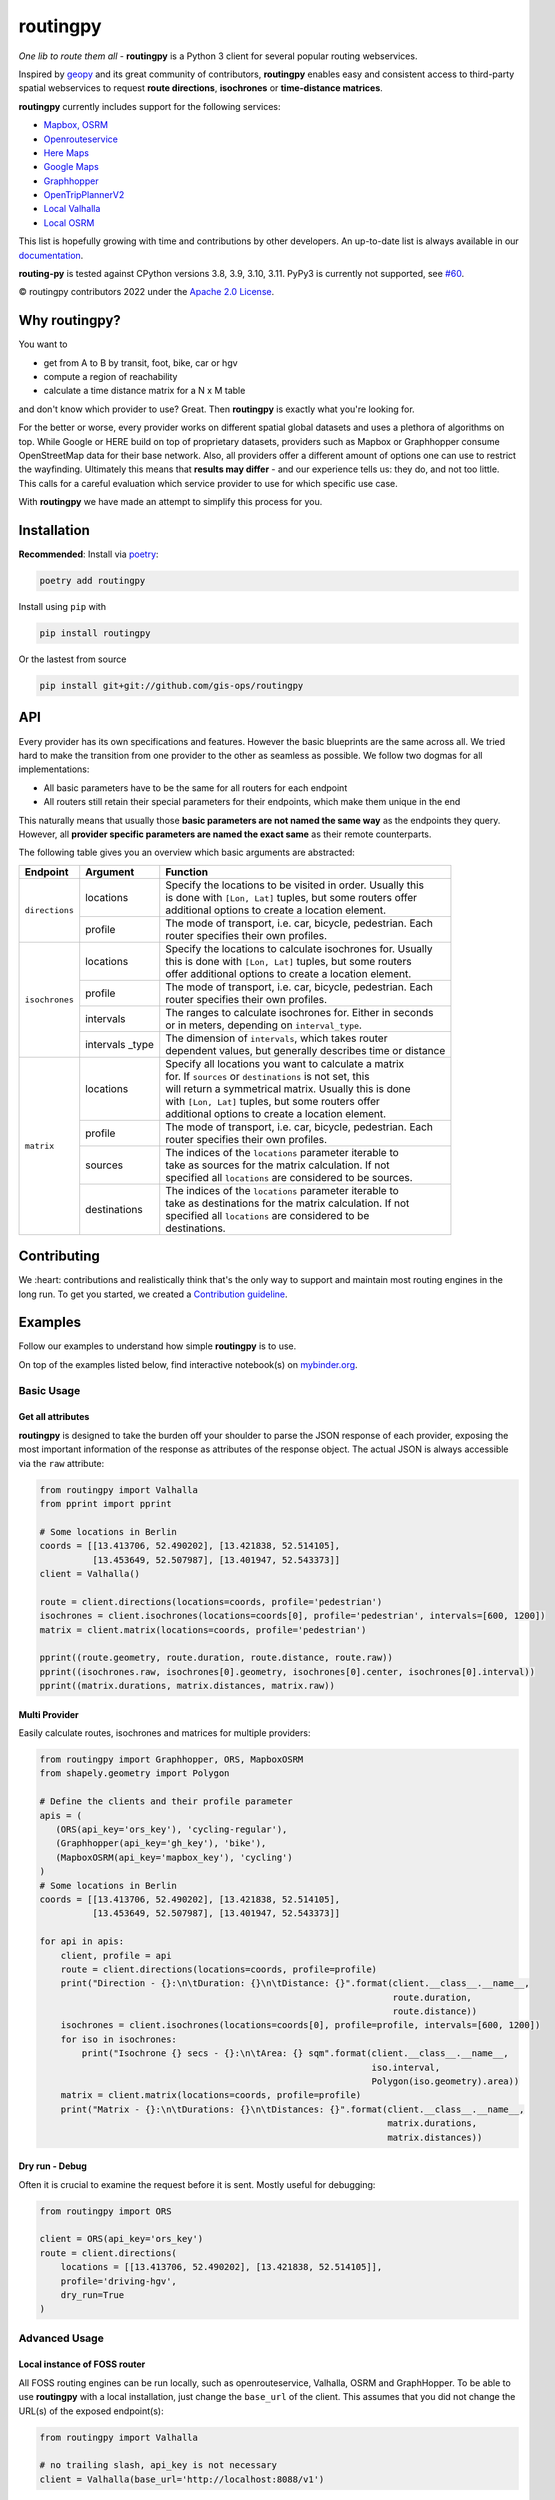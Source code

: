 routingpy
==========

.. image:: https://github.com/gis-ops/routing-py/workflows/tests/badge.svg
    :target: https://github.com/gis-ops/routing-py/actions/workflows/ci-tests.yml
    :alt: tests

.. image:: https://readthedocs.org/projects/routingpy/badge/?version=latest
    :target: https://routingpy.readthedocs.io/en/latest/?badge=latest
    :alt: Documentation Status

.. image:: https://mybinder.org/badge_logo.svg
    :target: https://mybinder.org/v2/gh/gis-ops/routing-py/master?filepath=examples
    :alt: MyBinder.org


*One lib to route them all* - **routingpy** is a Python 3 client for several
popular routing webservices.

Inspired by `geopy <https://github.com/geopy/geopy>`_ and its great community of contributors, **routingpy** enables
easy and consistent access to third-party spatial webservices to request **route directions**, **isochrones**
or **time-distance matrices**.

**routingpy** currently includes support for the following services:

-  `Mapbox, OSRM`_
-  `Openrouteservice`_
-  `Here Maps`_
-  `Google Maps`_
-  `Graphhopper`_
-  `OpenTripPlannerV2`_
-  `Local Valhalla`_
-  `Local OSRM`_

This list is hopefully growing with time and contributions by other developers. An up-to-date list is always available
in our documentation_.

**routing-py** is tested against CPython versions 3.8, 3.9, 3.10, 3.11. PyPy3 is currently not supported, see `#60 <https://github.com/gis-ops/routingpy/issues/60>`_.

© routingpy contributors 2022 under the `Apache 2.0 License`_.

.. image:: https://user-images.githubusercontent.com/10322094/57357720-e180c080-7173-11e9-97a4-cecb4670065d.jpg
    :alt: routing-py-image


Why routingpy?
---------------

You want to

- get from A to B by transit, foot, bike, car or hgv
- compute a region of reachability
- calculate a time distance matrix for a N x M table

and don't know which provider to use? Great. Then **routingpy** is exactly what you're looking for.

For the better or worse, every provider works on different spatial global datasets and uses a plethora of algorithms on top.
While Google or HERE build on top of proprietary datasets, providers such as Mapbox or Graphhopper consume OpenStreetMap data
for their base network. Also, all providers offer a different amount of options one can use to restrict the wayfinding.
Ultimately this means that **results may differ** - and our experience tells us: they do, and not
too little. This calls for a careful evaluation which service provider to use for which specific use case.

With **routingpy** we have made an attempt to simplify this process for you.

Installation
------------

.. image:: https://badge.fury.io/py/routingpy.svg
    :target: https://badge.fury.io/py/routingpy
    :alt: PyPI version

**Recommended**: Install via poetry_:

.. code:: bash

    poetry add routingpy

Install using ``pip`` with

.. code:: bash

   pip install routingpy

Or the lastest from source

.. code:: bash

   pip install git+git://github.com/gis-ops/routingpy


API
-----------

Every provider has its own specifications and features. However the basic blueprints are the same across all. We tried hard
to make the transition from one provider to the other as seamless as possible. We follow two dogmas for all implementations:

- All basic parameters have to be the same for all routers for each endpoint

- All routers still retain their special parameters for their endpoints, which make them unique in the end

This naturally means that usually those **basic parameters are not named the same way** as the endpoints they query. However,
all **provider specific parameters are named the exact same** as their remote counterparts.

The following table gives you an overview which basic arguments are abstracted:

+-----------------------+-------------------+--------------------------------------------------------------+
|       Endpoint        |     Argument      | Function                                                     |
+=======================+===================+==============================================================+
|   ``directions``      | locations         | | Specify the locations to be visited in order. Usually this |
|                       |                   | | is done with ``[Lon, Lat]`` tuples, but some routers offer |
|                       |                   | | additional options to create a location element.           |
|                       +-------------------+--------------------------------------------------------------+
|                       | profile           | | The mode of transport, i.e. car, bicycle, pedestrian. Each |
|                       |                   | | router specifies their own profiles.                       |
+-----------------------+-------------------+--------------------------------------------------------------+
|   ``isochrones``      | locations         | | Specify the locations to calculate isochrones for. Usually |
|                       |                   | | this is done with ``[Lon, Lat]`` tuples, but some routers  |
|                       |                   | | offer additional options to create a location element.     |
|                       +-------------------+--------------------------------------------------------------+
|                       | profile           | | The mode of transport, i.e. car, bicycle, pedestrian. Each |
|                       |                   | | router specifies their own profiles.                       |
|                       +-------------------+--------------------------------------------------------------+
|                       | intervals         | | The ranges to calculate isochrones for. Either in seconds  |
|                       |                   | | or in meters, depending on ``interval_type``.              |
|                       +-------------------+--------------------------------------------------------------+
|                       | intervals _type   | | The dimension of ``intervals``, which takes router         |
|                       |                   | | dependent values, but generally describes time or distance |
+-----------------------+-------------------+--------------------------------------------------------------+
|      ``matrix``       | locations         | | Specify all locations you want to calculate a matrix       |
|                       |                   | | for. If ``sources`` or ``destinations`` is not set, this   |
|                       |                   | | will return a symmetrical matrix. Usually this is done     |
|                       |                   | | with ``[Lon, Lat]`` tuples, but some routers offer         |
|                       |                   | | additional options to create a location element.           |
|                       +-------------------+--------------------------------------------------------------+
|                       | profile           | | The mode of transport, i.e. car, bicycle, pedestrian. Each |
|                       |                   | | router specifies their own profiles.                       |
|                       +-------------------+--------------------------------------------------------------+
|                       | sources           | | The indices of the ``locations`` parameter iterable to     |
|                       |                   | | take as sources for the matrix calculation. If not         |
|                       |                   | | specified all ``locations`` are considered to be sources.  |
|                       +-------------------+--------------------------------------------------------------+
|                       | destinations      | | The indices of the ``locations`` parameter iterable to     |
|                       |                   | | take as destinations for the matrix calculation. If not    |
|                       |                   | | specified all ``locations`` are considered to be           |
|                       |                   | | destinations.                                              |
+-----------------------+-------------------+--------------------------------------------------------------+

Contributing
------------

We :heart: contributions and realistically think that's the only way to support and maintain most
routing engines in the long run. To get you started, we created a `Contribution guideline <./CONTRIBUTING.md>`_.

Examples
--------

Follow our examples to understand how simple **routingpy** is to use.

On top of the examples listed below, find interactive notebook(s) on mybinder.org_.

Basic Usage
~~~~~~~~~~~

Get all attributes
++++++++++++++++++

**routingpy** is designed to take the burden off your shoulder to parse the JSON response of each provider, exposing
the most important information of the response as attributes of the response object. The actual JSON is always accessible via
the ``raw`` attribute:

.. code:: python

    from routingpy import Valhalla
    from pprint import pprint

    # Some locations in Berlin
    coords = [[13.413706, 52.490202], [13.421838, 52.514105],
              [13.453649, 52.507987], [13.401947, 52.543373]]
    client = Valhalla()

    route = client.directions(locations=coords, profile='pedestrian')
    isochrones = client.isochrones(locations=coords[0], profile='pedestrian', intervals=[600, 1200])
    matrix = client.matrix(locations=coords, profile='pedestrian')

    pprint((route.geometry, route.duration, route.distance, route.raw))
    pprint((isochrones.raw, isochrones[0].geometry, isochrones[0].center, isochrones[0].interval))
    pprint((matrix.durations, matrix.distances, matrix.raw))


Multi Provider
++++++++++++++

Easily calculate routes, isochrones and matrices for multiple providers:

.. code:: python

    from routingpy import Graphhopper, ORS, MapboxOSRM
    from shapely.geometry import Polygon

    # Define the clients and their profile parameter
    apis = (
       (ORS(api_key='ors_key'), 'cycling-regular'),
       (Graphhopper(api_key='gh_key'), 'bike'),
       (MapboxOSRM(api_key='mapbox_key'), 'cycling')
    )
    # Some locations in Berlin
    coords = [[13.413706, 52.490202], [13.421838, 52.514105],
              [13.453649, 52.507987], [13.401947, 52.543373]]

    for api in apis:
        client, profile = api
        route = client.directions(locations=coords, profile=profile)
        print("Direction - {}:\n\tDuration: {}\n\tDistance: {}".format(client.__class__.__name__,
                                                                       route.duration,
                                                                       route.distance))
        isochrones = client.isochrones(locations=coords[0], profile=profile, intervals=[600, 1200])
        for iso in isochrones:
            print("Isochrone {} secs - {}:\n\tArea: {} sqm".format(client.__class__.__name__,
                                                                   iso.interval,
                                                                   Polygon(iso.geometry).area))
        matrix = client.matrix(locations=coords, profile=profile)
        print("Matrix - {}:\n\tDurations: {}\n\tDistances: {}".format(client.__class__.__name__,
                                                                      matrix.durations,
                                                                      matrix.distances))


Dry run - Debug
+++++++++++++++

Often it is crucial to examine the request before it is sent. Mostly useful for debugging:

.. code:: python

    from routingpy import ORS

    client = ORS(api_key='ors_key')
    route = client.directions(
        locations = [[13.413706, 52.490202], [13.421838, 52.514105]],
        profile='driving-hgv',
        dry_run=True
    )


Advanced Usage
~~~~~~~~~~~~~~

Local instance of FOSS router
+++++++++++++++++++++++++++++

All FOSS routing engines can be run locally, such as openrouteservice, Valhalla, OSRM and GraphHopper. To be able
to use **routingpy** with a local installation, just change the ``base_url`` of the client. This assumes that you did
not change the URL(s) of the exposed endpoint(s):

.. code:: python

    from routingpy import Valhalla

    # no trailing slash, api_key is not necessary
    client = Valhalla(base_url='http://localhost:8088/v1')

Proxies, Rate limiters and API errors
+++++++++++++++++++++++++++++++++++++

Proxies are easily set up using following ``requests`` scheme for proxying. Also, when batch requesting, **routingpy**
can be set up to resume its requests when the remote API rate limits (i.e. responds
with HTTP 429). Also, it can be set up to ignore API errors and instead print them as warnings to ``stdout``. Be careful,
when ignoring ``RouterApiErrors``, those often count towards your rate limit.

All these parameters, and more, can optionally be **globally set** for all router modules or individually per instance:

.. code:: python

    from routingpy import Graphhopper, ORS
    from routingpy.routers import options

    request_kwargs = dict(proxies=dict(https='129.125.12.0'))

    client = Graphhopper(
        api_key='gh_key',
        retry_over_query_limit=False,
        skip_api_error=True,
        requests_kwargs=request_kwargs
    )

    # Or alternvatively, set these options globally:
    options.default_proxies = {'https': '129.125.12.0'}
    options.default_retry_over_query_limit = False
    options.default_skip_api_error = True


.. _Mapbox, OSRM: https://docs.mapbox.com/api/navigation
.. _Openrouteservice: https://openrouteservice.org/dev/#/api-docs
.. _Here Maps: https://developer.here.com/documentation
.. _Google Maps: https://developers.google.com/maps/documentation
.. _Graphhopper: https://graphhopper.com/api/1/docs
.. _OpenTripPlannerV2: https://docs.opentripplanner.org/en/latest/
.. _Local Valhalla: https://valhalla.github.io/valhalla/
.. _Local OSRM: https://github.com/Project-OSRM/osrm-backend/wiki
.. _documentation: https://routingpy.readthedocs.io/en/latest
.. _routing-py.routers: https://routingpy.readthedocs.io/en/latest/#module-routingpy.routers
.. _Apache 2.0 License: https://github.com/gis-ops/routing-py/blob/master/LICENSE
.. _mybinder.org: https://mybinder.org/v2/gh/gis-ops/routing-py/master?filepath=examples
.. _poetry: https://github.com/sdispater/poetry
